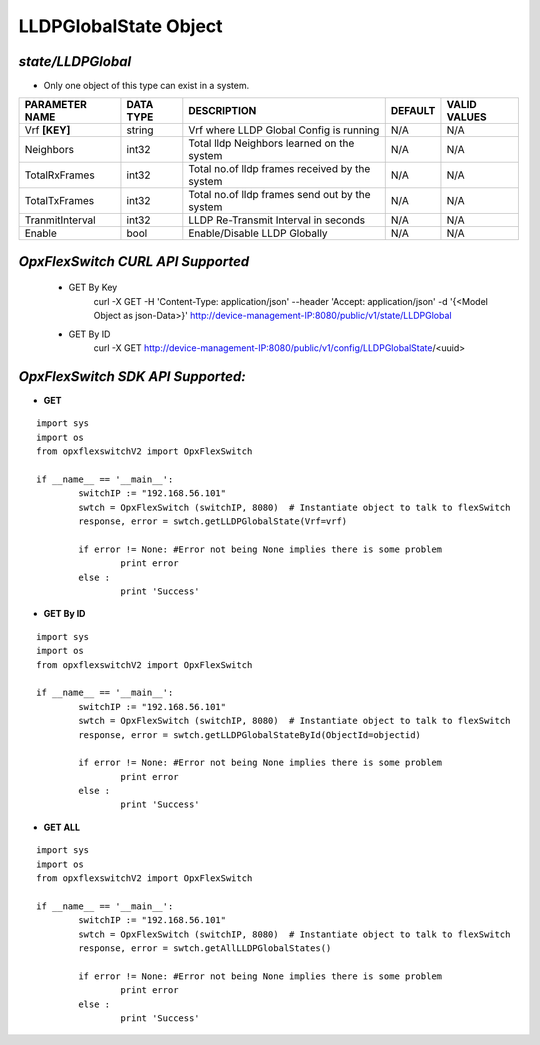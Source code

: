 LLDPGlobalState Object
=============================================================

*state/LLDPGlobal*
------------------------------------

- Only one object of this type can exist in a system.

+--------------------+---------------+--------------------------------+-------------+------------------+
| **PARAMETER NAME** | **DATA TYPE** |        **DESCRIPTION**         | **DEFAULT** | **VALID VALUES** |
+--------------------+---------------+--------------------------------+-------------+------------------+
| Vrf **[KEY]**      | string        | Vrf where LLDP Global Config   | N/A         | N/A              |
|                    |               | is running                     |             |                  |
+--------------------+---------------+--------------------------------+-------------+------------------+
| Neighbors          | int32         | Total lldp Neighbors learned   | N/A         | N/A              |
|                    |               | on the system                  |             |                  |
+--------------------+---------------+--------------------------------+-------------+------------------+
| TotalRxFrames      | int32         | Total no.of lldp frames        | N/A         | N/A              |
|                    |               | received by the system         |             |                  |
+--------------------+---------------+--------------------------------+-------------+------------------+
| TotalTxFrames      | int32         | Total no.of lldp frames send   | N/A         | N/A              |
|                    |               | out by the system              |             |                  |
+--------------------+---------------+--------------------------------+-------------+------------------+
| TranmitInterval    | int32         | LLDP Re-Transmit Interval in   | N/A         | N/A              |
|                    |               | seconds                        |             |                  |
+--------------------+---------------+--------------------------------+-------------+------------------+
| Enable             | bool          | Enable/Disable LLDP Globally   | N/A         | N/A              |
+--------------------+---------------+--------------------------------+-------------+------------------+



*OpxFlexSwitch CURL API Supported*
------------------------------------

	- GET By Key
		 curl -X GET -H 'Content-Type: application/json' --header 'Accept: application/json' -d '{<Model Object as json-Data>}' http://device-management-IP:8080/public/v1/state/LLDPGlobal
	- GET By ID
		 curl -X GET http://device-management-IP:8080/public/v1/config/LLDPGlobalState/<uuid>


*OpxFlexSwitch SDK API Supported:*
------------------------------------



- **GET**


::

	import sys
	import os
	from opxflexswitchV2 import OpxFlexSwitch

	if __name__ == '__main__':
		switchIP := "192.168.56.101"
		swtch = OpxFlexSwitch (switchIP, 8080)  # Instantiate object to talk to flexSwitch
		response, error = swtch.getLLDPGlobalState(Vrf=vrf)

		if error != None: #Error not being None implies there is some problem
			print error
		else :
			print 'Success'


- **GET By ID**


::

	import sys
	import os
	from opxflexswitchV2 import OpxFlexSwitch

	if __name__ == '__main__':
		switchIP := "192.168.56.101"
		swtch = OpxFlexSwitch (switchIP, 8080)  # Instantiate object to talk to flexSwitch
		response, error = swtch.getLLDPGlobalStateById(ObjectId=objectid)

		if error != None: #Error not being None implies there is some problem
			print error
		else :
			print 'Success'




- **GET ALL**


::

	import sys
	import os
	from opxflexswitchV2 import OpxFlexSwitch

	if __name__ == '__main__':
		switchIP := "192.168.56.101"
		swtch = OpxFlexSwitch (switchIP, 8080)  # Instantiate object to talk to flexSwitch
		response, error = swtch.getAllLLDPGlobalStates()

		if error != None: #Error not being None implies there is some problem
			print error
		else :
			print 'Success'


